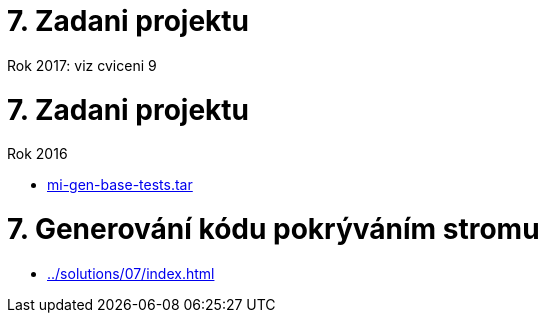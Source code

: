= 7. Zadani projektu 
:imagesdir: ../../media/tutorials/07


Rok 2017: viz cviceni 9


= 7. Zadani projektu


Rok 2016

* link:{imagesdir}/mi-gen-base-tests.tar[mi-gen-base-tests.tar]


= 7. Generování kódu pokrýváním stromu


* xref:../solutions/07/index#[]
